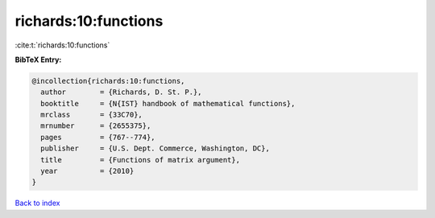 richards:10:functions
=====================

:cite:t:`richards:10:functions`

**BibTeX Entry:**

.. code-block:: bibtex

   @incollection{richards:10:functions,
     author        = {Richards, D. St. P.},
     booktitle     = {N{IST} handbook of mathematical functions},
     mrclass       = {33C70},
     mrnumber      = {2655375},
     pages         = {767--774},
     publisher     = {U.S. Dept. Commerce, Washington, DC},
     title         = {Functions of matrix argument},
     year          = {2010}
   }

`Back to index <../By-Cite-Keys.rst>`_
